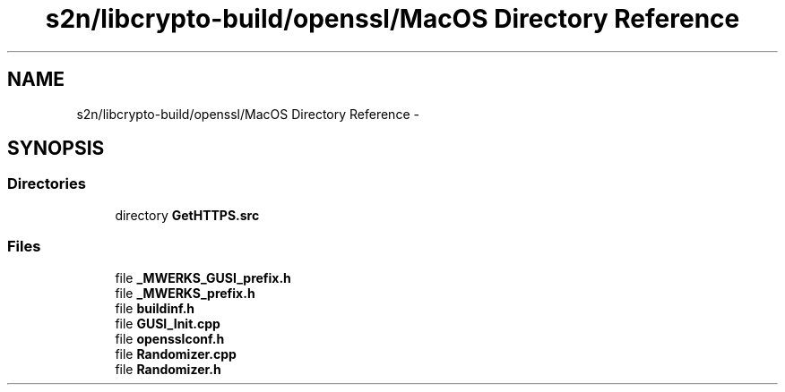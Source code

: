 .TH "s2n/libcrypto-build/openssl/MacOS Directory Reference" 3 "Thu Jun 30 2016" "s2n-openssl-doxygen" \" -*- nroff -*-
.ad l
.nh
.SH NAME
s2n/libcrypto-build/openssl/MacOS Directory Reference \- 
.SH SYNOPSIS
.br
.PP
.SS "Directories"

.in +1c
.ti -1c
.RI "directory \fBGetHTTPS\&.src\fP"
.br
.in -1c
.SS "Files"

.in +1c
.ti -1c
.RI "file \fB_MWERKS_GUSI_prefix\&.h\fP"
.br
.ti -1c
.RI "file \fB_MWERKS_prefix\&.h\fP"
.br
.ti -1c
.RI "file \fBbuildinf\&.h\fP"
.br
.ti -1c
.RI "file \fBGUSI_Init\&.cpp\fP"
.br
.ti -1c
.RI "file \fBopensslconf\&.h\fP"
.br
.ti -1c
.RI "file \fBRandomizer\&.cpp\fP"
.br
.ti -1c
.RI "file \fBRandomizer\&.h\fP"
.br
.in -1c
